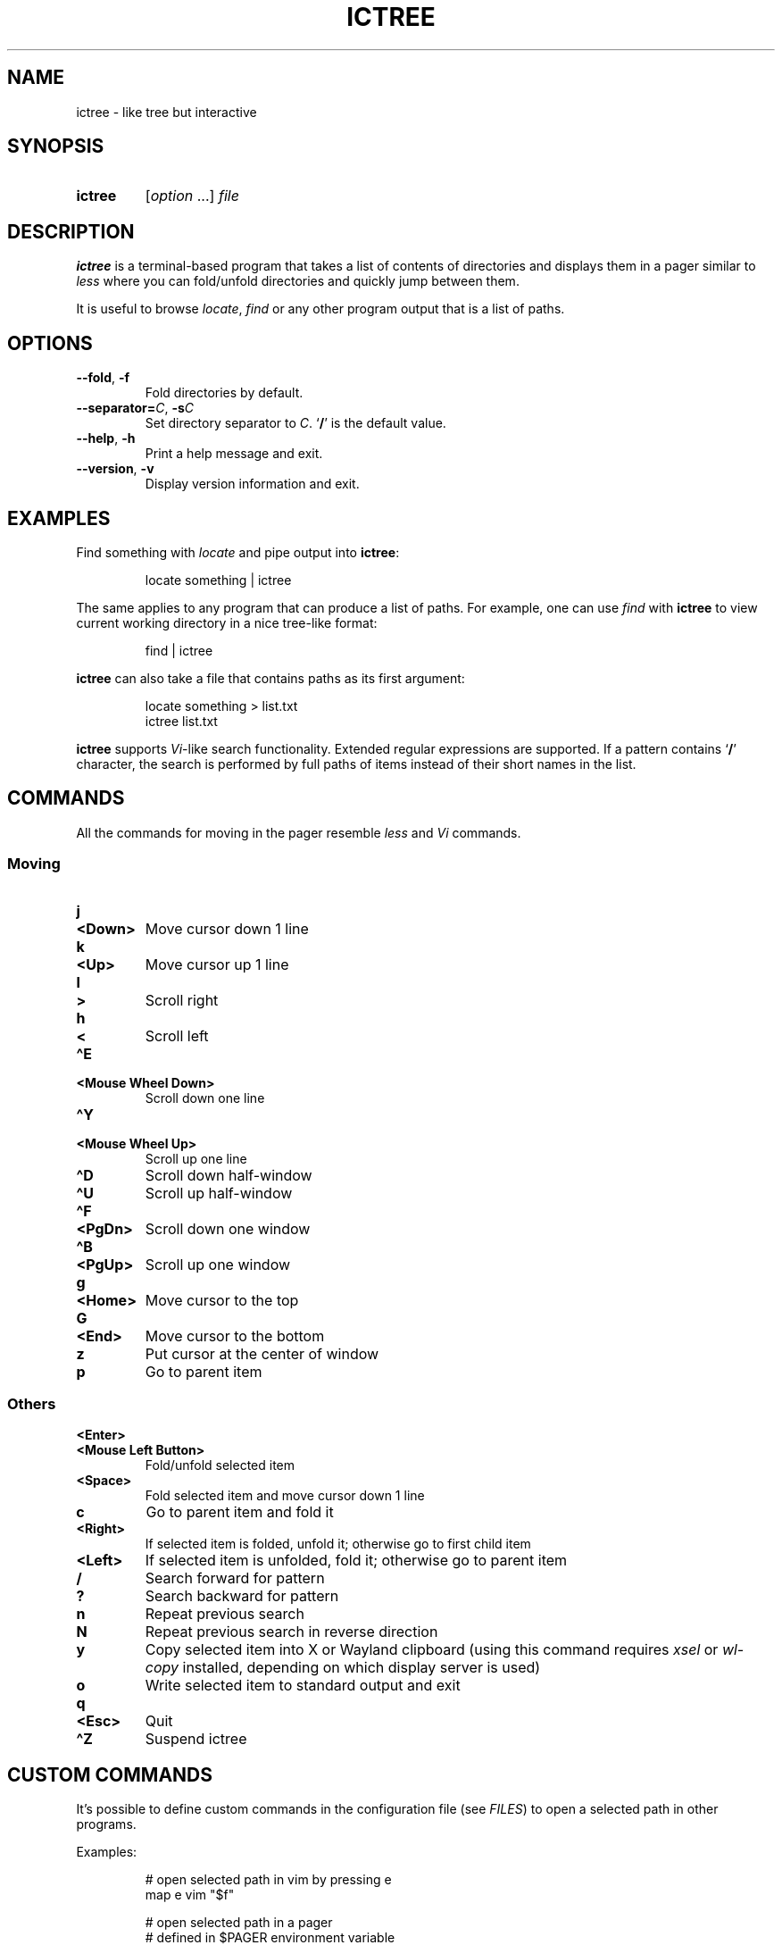 .TH ICTREE 1 2022 Linux "User's Reference Manuals"
.
.SH NAME
.
ictree \- like tree but interactive
.
.SH SYNOPSIS
.
.SY ictree
.RI [ option
\&.\|.\|.]
.I file
.YS
.
.SH DESCRIPTION
.
.B ictree
is a terminal-based program that takes a list of contents of directories and displays them in a pager similar to
.I less
where you can fold/unfold directories and quickly jump between them.
.
.PP
It is useful to browse
.IR locate , \ find
or any other program output that is a list of paths.
.
.SH OPTIONS
.
.TP
.BR \-\-fold ", " \-f
Fold directories by default.
.
.TP
\fB\-\-separator=\fP\fIC\fP, \fB\-s\fP\fIC\fP
Set directory separator to
.IR C .
.RB \(oq / \(cq
is the default value.
.
.TP
.BR \-\-help ", " \-h
Print a help message and exit.
.
.TP
.BR \-\-version ", " \-v
Display version information and exit.
.
.SH EXAMPLES
.
Find something with
.I locate
and pipe output into
.BR ictree :
.
.IP
.EX
locate something | ictree
.EE
.
.PP
The same applies to any program that can produce a list of paths.
For example, one can use
.I find
with
.B ictree
to view current working directory in a nice tree-like format:
.
.IP
.EX
find | ictree
.EE
.
.PP
.B ictree
can also take a file that contains paths as its first argument:
.
.IP
.EX
locate something > list.txt
ictree list.txt
.EE
.
.PP
.B ictree
supports
.IR Vi -like
search functionality.
Extended regular expressions are supported.
If a pattern contains
.RB \(oq / \(cq
character, the search is performed by full paths of items instead of their short names in the list.
.
.SH COMMANDS
.
All the commands for moving in the pager resemble
.I less
and
.I Vi
commands.
.
.SS Moving
.
.TP
.B j
.TQ
.B <Down>
Move cursor down 1 line
.
.TP
.B k
.TQ
.B <Up>
Move cursor up 1 line
.
.TP
.B l
.TQ
.B >
Scroll right
.
.TP
.B h
.TQ
.B <
Scroll left
.
.TP
.B \(haE
.TQ
.B "<Mouse Wheel Down>"
Scroll down one line
.
.TP
.B \(haY
.TQ
.B "<Mouse Wheel Up>"
Scroll up one line
.
.TP
.B \(haD
Scroll down half-window
.
.TP
.B \(haU
Scroll up half-window
.
.TP
.B \(haF
.TQ
.B <PgDn>
Scroll down one window
.
.TP
.B \(haB
.TQ
.B <PgUp>
Scroll up one window
.
.TP
.B g
.TQ
.B <Home>
Move cursor to the top
.
.TP
.B G
.TQ
.B <End>
Move cursor to the bottom
.
.TP
.B z
Put cursor at the center of window
.
.TP
.B p
Go to parent item
.
.SS Others
.
.TP
.B <Enter>
.TQ
.B "<Mouse Left Button>"
Fold/unfold selected item
.
.TP
.B <Space>
Fold selected item and move cursor down 1 line
.
.TP
.B c
Go to parent item and fold it
.
.TP
.B <Right>
If selected item is folded, unfold it; otherwise go to first child item
.
.TP
.B <Left>
If selected item is unfolded, fold it; otherwise go to parent item
.
.TP
.B /
Search forward for pattern
.
.TP
.B ?
Search backward for pattern
.
.TP
.B n
Repeat previous search
.
.TP
.B N
Repeat previous search in reverse direction
.
.TP
.B y
Copy selected item into X or Wayland clipboard (using this command requires
.I xsel
or
.I wl-copy
installed, depending on which display server is used)
.
.TP
.B o
Write selected item to standard output and exit
.
.TP
.B q
.TQ
.B <Esc>
Quit
.
.TP
.B \(haZ
Suspend ictree
.
.SH CUSTOM COMMANDS
.
It's possible to define custom commands in the configuration file (see
.IR FILES )
to open a selected path in other programs.
.
.PP
Examples:
.
.IP
.EX
# open selected path in vim by pressing e
map e vim "$f"
.sp
# open selected path in a pager
# defined in $PAGER environment variable
map i $PAGER "$f"
.EE
.
.PP
When a custom command is invoked,
.B ictree
simply runs a program with
.I /bin/sh
and sets
.B $f
variable to whatever a user has selected.
.
.PP
Note: unlike
.IR Vim ,
it's impossible to use more than one character in a mapping.
.
.SH FILES
.
.TP
.I $XDG_CONFIG_HOME/ictree/config
Configuration file.
If
.I $XDG_CONFIG_HOME
is not set, defaults to
.IR \(ti/.config .
.
.SH SEE ALSO
.
.BR tree (1),
.BR find (1),
.BR locate (1),
.BR less (1)
.
.SH AUTHOR
.
Written by Nikita Ivanov.
